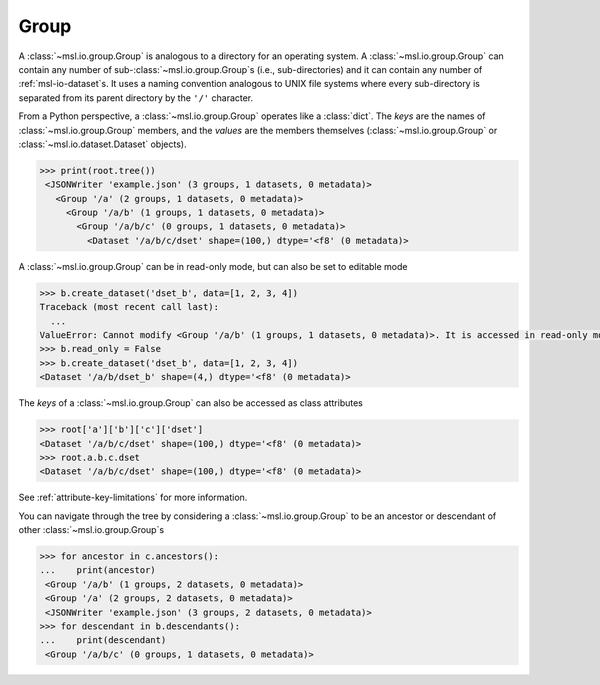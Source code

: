 .. _msl-io-group:

=====
Group
=====
A :class:`~msl.io.group.Group` is analogous to a directory for an operating system. A :class:`~msl.io.group.Group`
can contain any number of sub-:class:`~msl.io.group.Group`\s (i.e., sub-directories) and it can contain any number
of :ref:`msl-io-dataset`\s. It uses a naming convention analogous to UNIX file systems where every sub-directory is
separated from its parent directory by the ``'/'`` character.

From a Python perspective, a :class:`~msl.io.group.Group` operates like a :class:`dict`. The `keys` are
the names of :class:`~msl.io.group.Group` members, and the *values* are the members themselves
(:class:`~msl.io.group.Group` or :class:`~msl.io.dataset.Dataset` objects).

.. invisible-code-block: pycon

   >>> from msl.io import JSONWriter
   >>> root = JSONWriter('example.json')
   >>> c = root.create_group('a/b/c')
   >>> b = root.a.b
   >>> dset = c.create_dataset('dset', data=list(range(100)))
   >>> root.read_only = True

.. code-block:: pycon

   >>> print(root.tree())
    <JSONWriter 'example.json' (3 groups, 1 datasets, 0 metadata)>
      <Group '/a' (2 groups, 1 datasets, 0 metadata)>
        <Group '/a/b' (1 groups, 1 datasets, 0 metadata)>
          <Group '/a/b/c' (0 groups, 1 datasets, 0 metadata)>
            <Dataset '/a/b/c/dset' shape=(100,) dtype='<f8' (0 metadata)>

A :class:`~msl.io.group.Group` can be in read-only mode, but can also be set to editable mode

.. code-block:: pycon

   >>> b.create_dataset('dset_b', data=[1, 2, 3, 4])
   Traceback (most recent call last):
     ...
   ValueError: Cannot modify <Group '/a/b' (1 groups, 1 datasets, 0 metadata)>. It is accessed in read-only mode.
   >>> b.read_only = False
   >>> b.create_dataset('dset_b', data=[1, 2, 3, 4])
   <Dataset '/a/b/dset_b' shape=(4,) dtype='<f8' (0 metadata)>

The *keys* of a :class:`~msl.io.group.Group` can also be accessed as class attributes

.. code-block:: pycon

   >>> root['a']['b']['c']['dset']
   <Dataset '/a/b/c/dset' shape=(100,) dtype='<f8' (0 metadata)>
   >>> root.a.b.c.dset
   <Dataset '/a/b/c/dset' shape=(100,) dtype='<f8' (0 metadata)>

See :ref:`attribute-key-limitations` for more information.

You can navigate through the tree by considering a :class:`~msl.io.group.Group` to be an ancestor
or descendant of other :class:`~msl.io.group.Group`\s

.. code-block:: pycon

   >>> for ancestor in c.ancestors():
   ...    print(ancestor)
    <Group '/a/b' (1 groups, 2 datasets, 0 metadata)>
    <Group '/a' (2 groups, 2 datasets, 0 metadata)>
    <JSONWriter 'example.json' (3 groups, 2 datasets, 0 metadata)>
   >>> for descendant in b.descendants():
   ...    print(descendant)
    <Group '/a/b/c' (0 groups, 1 datasets, 0 metadata)>

